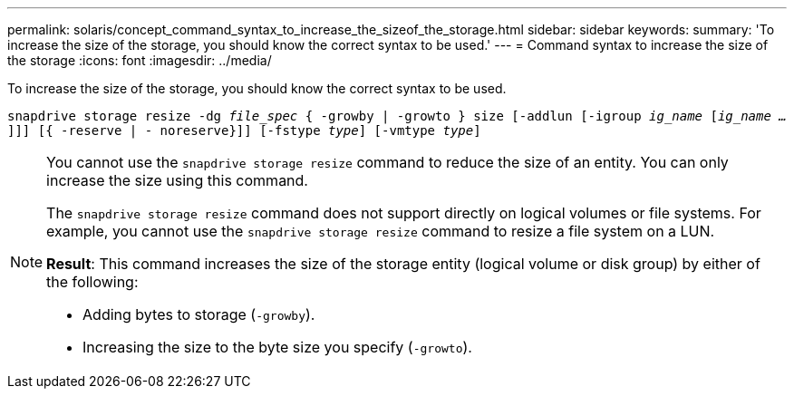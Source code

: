 ---
permalink: solaris/concept_command_syntax_to_increase_the_sizeof_the_storage.html
sidebar: sidebar
keywords:
summary: 'To increase the size of the storage, you should know the correct syntax to be used.'
---
= Command syntax to increase the size of the storage
:icons: font
:imagesdir: ../media/

[.lead]
To increase the size of the storage, you should know the correct syntax to be used.

`snapdrive storage resize -dg _file_spec_ { -growby | -growto } size [-addlun [-igroup _ig_name_ [_ig_name ..._]]] [{ -reserve | - noreserve}]] [-fstype _type_] [-vmtype _type_]`

[NOTE]
====
You cannot use the `snapdrive storage resize` command to reduce the size of an entity. You can only increase the size using this command.

The `snapdrive storage resize` command does not support directly on logical volumes or file systems. For example, you cannot use the `snapdrive storage resize` command to resize a file system on a LUN.

*Result*: This command increases the size of the storage entity (logical volume or disk group) by either of the following:

* Adding bytes to storage (`-growby`).
* Increasing the size to the byte size you specify (`-growto`).
